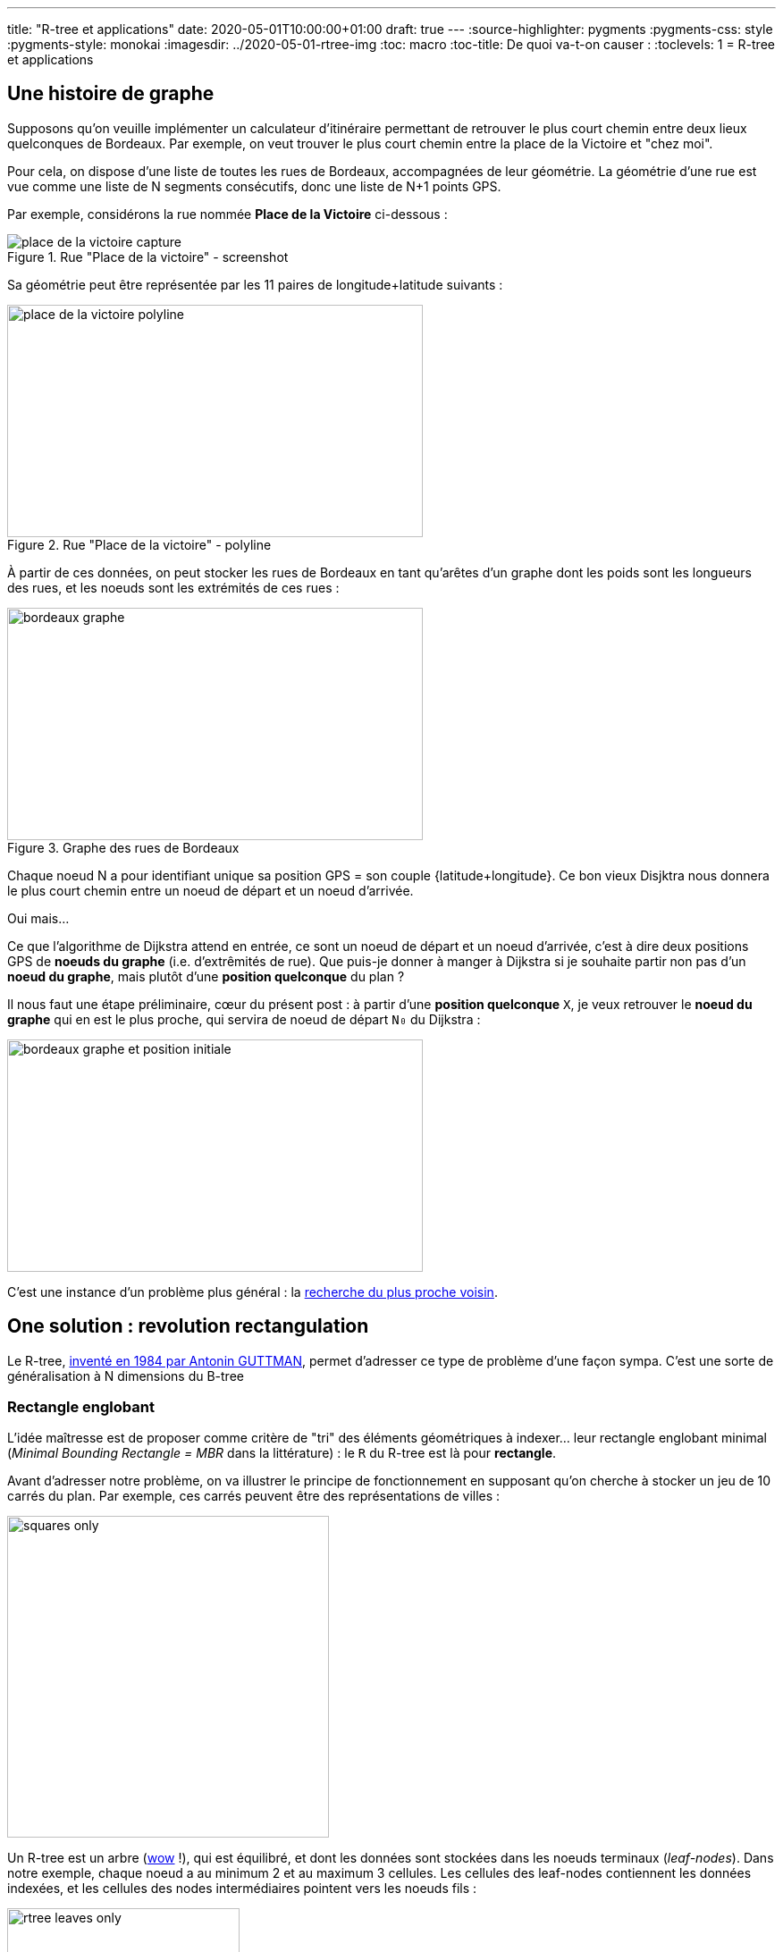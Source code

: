 ---
title: "R-tree et applications"
date: 2020-05-01T10:00:00+01:00
draft: true
---
:source-highlighter: pygments
:pygments-css: style
:pygments-style: monokai
:imagesdir: ../2020-05-01-rtree-img
:toc: macro
:toc-title: De quoi va-t-on causer :
:toclevels: 1
= R-tree et applications

toc::[]

== Une histoire de graphe

Supposons qu'on veuille implémenter un calculateur d'itinéraire permettant de retrouver le plus court chemin entre deux lieux quelconques de Bordeaux. Par exemple, on veut trouver le plus court chemin entre la place de la Victoire et "chez moi".

Pour cela, on dispose d'une liste de toutes les rues de Bordeaux, accompagnées de leur géométrie. La géométrie d'une rue est vue comme une liste de N segments consécutifs, donc une liste de N+1 points GPS.

Par exemple, considérons la rue nommée *Place de la Victoire* ci-dessous :


.Rue "Place de la victoire" - screenshot
image::place_de_la_victoire_capture.jpeg[role="text-center"]

Sa géométrie peut être représentée par les 11 paires de longitude+latitude suivants :

.Rue "Place de la victoire" - polyline
image::place_de_la_victoire_polyline.svg[role="img-white-background",width=465,height=260]

À partir de ces données, on peut stocker les rues de Bordeaux en tant qu'arêtes d'un graphe dont les poids sont les longueurs des rues, et les noeuds sont les extrémités de ces rues :


.Graphe des rues de Bordeaux
image::bordeaux_graphe.svg[role="img-white-background",width=465,height=260]


Chaque noeud N a pour identifiant unique sa position GPS = son couple {latitude+longitude}. Ce bon vieux Disjktra nous donnera le plus court chemin entre un noeud de départ et un noeud d'arrivée.

Oui mais... 

Ce que l'algorithme de Dijkstra attend en entrée, ce sont un noeud de départ et un noeud d'arrivée, c'est à dire deux positions GPS de *noeuds du graphe* (i.e. d'extrêmités de rue). Que puis-je donner à manger à Dijkstra si je souhaite partir non pas d'un *noeud du graphe*, mais plutôt d'une *position quelconque* du plan ?

Il nous faut une étape préliminaire, cœur du présent post : à partir d'une *position quelconque* `X`, je veux retrouver le *noeud du graphe* qui en est le plus proche, qui servira de noeud de départ `N₀` du Dijkstra :

image::bordeaux_graphe_et_position_initiale.svg[role="img-white-background",width=465,height=260]

C'est une instance d'un problème plus général : la https://en.wikipedia.org/wiki/Nearest_neighbor_search[recherche du plus proche voisin].


== One solution : [.line-through]#revolution# rectangulation

Le R-tree, http://www-db.deis.unibo.it/courses/SI-LS/papers/Gut84.pdf[inventé en 1984 par Antonin GUTTMAN], permet d'adresser ce type de problème d'une façon sympa. C'est une sorte de généralisation à N dimensions du B-tree

=== Rectangle englobant

L'idée maîtresse est de proposer comme critère de "tri" des éléments géométriques à indexer... leur rectangle englobant minimal (_Minimal Bounding Rectangle = MBR_ dans la littérature) : le `R` du R-tree est là pour *rectangle*.

Avant d'adresser notre problème, on va illustrer le principe de fonctionnement en supposant qu'on cherche à stocker un jeu de 10 carrés du plan. Par exemple, ces carrés peuvent être des représentations de villes :

image::squares_only.svg[role="img-white-background",height=360]

Un R-tree est un arbre (https://fr.wikipedia.org/wiki/Owen_Wilson[wow] !), qui est équilibré, et dont les données sont stockées dans les noeuds terminaux (_leaf-nodes_). Dans notre exemple, chaque noeud a au minimum 2 et au maximum 3 cellules. Les cellules des leaf-nodes contiennent les données indexées, et les cellules des nodes intermédiaires pointent vers les noeuds fils :


image::rtree_leaves_only.svg[role="img-white-background",height=260]

Le principe, c'est que chaque cellule d'un leaf-node contient des éléments géométriques, [.underline]#assortis de leur rectangle englobant minimal#. Dans notre exemple, c'est facile : le rectangle englobant d'un carré C, a les mêmes dimensions que le carré lui-même.

Chaque cellule d'un node intermédiaire contient le rectangle qui englobe tous les rectangles englobants des cellules son noeud fils. Si c'est pas clair dit comme ça, ça ira mieux avec le schéma : C1, C2 et C3 appartiennent au même leaf-node, dont le rectangle englobant minimal est R1 :

image::squares_and_R1_only.svg[role="img-white-background",height=360]

Dans l'arbre, ça se traduit par le fait que la cellule parente du node contenant C1+C2+C3 stocke R1, rectangle minimal permettant d'englober C1, C2 et C3 :

image::rtree_leaves_and_R1_only.svg[role="img-white-background",height=260]


De même, C4 et C5 appartiennent au même node dont le rectangle englobant est R2.

Ce principe reste valable pour le niveau supérieur : R1 et R2 appartenant au même noeud, et ils sont tous deux englobés par un rectangle minimal RA :

image::squares_and_RA_only.svg[role="img-white-background",height=360]

Du coup dans l'arbre, le noeud parent de R1 et R2 stocke RA également :

image::rtree_leaves_and_RA_only.svg[role="img-white-background",height=260]

Vous l'aurez compris : à chaque niveau de l'arbre, on stocke le rectangle englobant l'ensemble des éléments du noeud fils, et ce jusqu'au dernier niveau de l'arbre, où les rectangle englobants sont ceux des éléments géométriques stockés dans l'arbre :

image::squares_full.svg[role="img-white-background",height=360]


image::rtree_full.svg[role="img-white-background",height=260]

=== Et ça sert à quoi ?

Cette organisation par rectangles englobants est puissante et permet de faire des recherche de façon très efficace, en utilisant des algorithmes de type https://en.wikipedia.org/wiki/Branch_and_bound[branch and bound]. En deux mots, l'idée est d'éviter d'explorer tout l'arbre en élaguant (_prune_ en anglais) au plus tôt les branches de l'arbre pour lesquelles on est sûr qu'elle ne contiennent pas la solution recherchée.

Prenons comme exemple la requête suivante : à quel carré appartient le point P ?

image::searched_point1_step1.svg[role="img-white-background",height=360]

Ça peut paraître naïf comme question lorsqu'on regarde le schéma, mais pour un algo, c'est loin d'être aussi évident : si on itère naïvement sur tous les carrés pour renvoyer celui qui vérifie le prédicat, notre algo est en `O(N)`. Ça peut vite être trop lourd, si on indexe des millions de carrés...

Mais si ce million de carrés est indexé dans un R-tree, trouver celui qui contient P, c'est fastoche la brioche :

* on commence par itérer sur les rectangles du noeud racine. Pour chacun d'eux, on regarde s'il contient P :
+
image::searched_point1_step2.svg[role="img-white-background",height=360]
+
* P n'est pas dans RB, qui est le rectangle qui englobe pourtant [.underline]#tous# les leaf-nodes du noeud fils de RB. Du coup on est sûr qu'[.underline]#aucun# leaf-nodes de la branche RB de l'arbre ne contient P : [.underline]#on peut élaguer (_prune_) cette branche de l'arbre# car il est inutile de l'explorer.
* en revanche, P est dans RA, il *SE PEUT* donc (mais ça n'est pas sûr) que l'un des leaf-nodes de la branche RA contiennent P → il faut explorer cette branche de l'arbre pour le vérifier.
* on itère sur les rectangles du noeud-fils de RB. Pour chacun d'eux, on regarde s'il contient P :
+
image::searched_point1_step3.svg[role="img-white-background",height=360]
+
* P n'étant pas dans R1, inutile d'explorer cette branche de l'arbre. En revanche, P étant dans R2, on va explorer tous les rectangles du noeud fils de R2.
+
image::searched_point1_step4.svg[role="img-white-background",height=360]
+
* Le noeud fils de R2 étant un leaf-node, itérer sur ses cellules revient à itérer sur les données qu'il contient (ici, des carrés), et on peut enfin constater que c'est C5 qui contient P :-)

On voit que l'intérêt du R-tree est de *pouvoir élaguer au plus tôt des branches à ne pas explorer*. Dans notre exemple simpliste, la seule branche explorée est la suivante :

image::searched_point1_step5.svg[role="img-white-background",height=260]

=== Retour à notre problème initial

Bon, tout ça c'est bien joli, mais on ne cherche pas à trouver le carré contenant un point, mais plutôt à trouver le noeud du graphe le plus proche d'un point GPS quelconque !

Le principe reste le même : chaque niveau de l'arbre stocke le rectangle enblobant un set de noeuds du graphe. Mais la recherche du plus proche voisin est un poil plus compliquée, car on ne peut pas élaguer des branches de l'arbre aussi directement qu'avant, sous peine de risquer de passer à côté de points plus proches :

image::points_are_more_complicated.svg[role="img-white-background",height=360]

Le principe "branch and bound" ne change pas cependant : on se débrouille pour élaguer (différemment, mais le plus vite possible) les branches dont on est sûr qu'elles ne contiennent pas le plus proche voisin recherché.

Je ne rentre pas dans les détails, vous trouverez http://www.postgis.org/support/nearestneighbor.pdf[ici] la première proposition d'implémentation d'une requête de nearest neighbour sur un R-tree, qui a été améliorée https://dl.acm.org/doi/pdf/10.1145/290593.290596[plusieurs] https://dl.acm.org/doi/pdf/10.1145/320248.320255[fois] depuis.

Ce qu'il faut retenir, c'est que le R-tree permet tout à fait de répondre efficacement aux recherches de plus proches voisins, et donc à notre problème initial.

== Let me see the code

Voyons toutes ces belles notions mises en pratique. On va utiliser l'implémentation du R-tree par https://www.boost.org/doc/libs/1_72_0/libs/geometry/doc/html/geometry/spatial_indexes/rtree_quickstart.html[boost::geometry] pour répondre à la problématique posée en début de post. Vous trouverez https://github.com/phidra/blog/tree/master/content/2020-05-01-rtree-code[ici] le code complet, ses dépendances, et ce qu'il faut pour le compiler, et je copie ici les extraits principaux.


Voici comment on insère un point (assorti de son id de node OSM) dans un R-tree :

[source,cpp]
----
namespace bg = boost::geometry;
namespace bgi = boost::geometry::index;

using Point = bg::model::point<double, 2, bg::cs::spherical_equatorial<bg::degree> >;
using NodePoint = std::pair<Point, osmium::object_id_type>;
using RTree = bgi::rtree< NodePoint, bgi::linear<8> >;

RTree rtree;

m_rtree.insert({
    {-0.572297, 44.831100},  // coordonnées du point
    624671161  // id du node OSM
});
----

À partir d'un extract OSM des rues de Bordeaux, on peut utiliser https://osmcode.org/libosmium/[libosmium] pour le parser, et construire le R-tree à requêter.

Une fois que le R-tree est construit, on peut le requêter pour trouver le node OSM le plus proche d'un point quelconque donné :

[source,cpp]
----
// point quelconque proche de la Place de la Victoire :
const Point REQUESTED_POINT = {0.572555, 44.831067};
std::vector<NodePoint> result;
rtree.query(bgi::nearest(REQUESTED_POINT, 1), std::back_inserter(result));
auto nearest_nodepoint = result.front();
----

Histoire d'être sûr qu'on n'a pas requêté un point en dehors de la zone couverte, on peut également afficher la distance entre le node et le point requêté :

[source,cpp]
----
auto distance = bg::distance(
    nearest_nodepoint.first,
    REQUESTED_POINT,
    bg::strategy::distance::haversine<double>(6'371'000)
);
std::cout << "Nearest node is " << nearest_nodepoint.second << " at " << distance << " meters." << "\n";
----

Et voilà ! Le node OSM le plus proche du point `-0.572555;44.831067` est https://www.openstreetmap.org/node/4068957236[le node d'id 4068957236] \o/

== Pour conclure

Ce qu'il faut retenir : le R-tree est un moyen efficace d'indexer des données par leur rectangle englobant. Il permet de les requêter efficacement sur des critères géométriques, comme "quel est l'élément qui contient ce point ?" ou "quels sont les 30 éléments les plus proches de ce point ?".

Le R-tree n'est pas la seule façon d'indexer des données spatiales, par exemple on peut utiliser un https://dl.acm.org/doi/pdf/10.1145/361002.361007[kd-tree] si les données sont ponctuelles et statiques. Utiliser https://www.researchgate.net/profile/Raphael_Finkel/publication/220197855_Quad_Trees_A_Data_Structure_for_Retrieval_on_Composite_Keys/links/0c9605273bba2ece7b000000/Quad-Trees-A-Data-Structure-for-Retrieval-on-Composite-Keys.pdf[un quadtree] est une alternative possible pour des données dynamiques, mais http://www.dpi.inpe.br/livros/bdados/artigos/oracle_r_tree.pdf[le R-tree semble le plus souvent permettre des requêtes plus rapides].

=== Dans la vraie vie

L'implémentation actuelle du http://project-osrm.org/[projet OSRM], un moteur de calcul d'itinéraires associé au projet OSM, https://github.com/Project-OSRM/osrm-backend/blob/cb4586ebee81bd5ffcad02278115a3ffa041bc15/include/util/static_rtree.hpp#L79[utilise un R-tree] pour adresser précisément le problème qui a servi d'illustration à ce post : trouver dans un graphe https://github.com/Project-OSRM/osrm-backend/blob/2c7c18fd24f9a46de04c935126fc29992f57113f/include/engine/geospatial_query.hpp#L113[le node le plus proche d'un point donné].

Parmi les features de https://postgis.net/[PostGIS], l'extension de postgres permettant de traiter des données géographiques, on retrouve l'indexing spatial, qui https://postgis.net/workshops/postgis-intro/indexing.html#how-spatial-indexes-work[utilise un R-tree]. C'est également le cas https://docs.oracle.com/database/121/SPATL/indexing-spatial-data.htm[d'Oracle Spatial and Graph].


Côté librairies, les implémentations de R-tree ne manquent pas. On a utilisé plus haut une implémentation en C++ dans https://www.boost.org/doc/libs/1_73_0/libs/geometry/doc/html/index.html[boost::geometry] ; https://agafonkin.com/[Vladimir AGAFONKIN] (l'auteur de https://leafletjs.com/[Leaflet], librairie de cartographie en javascript) a écrit https://github.com/mourner/rbush[rbush], une implémentation de R-tree en javascript.


=== Pour les curieux

Pour ne pas sucharger ce post déjà dense, j'ai laissé pas mal de points de côté, vous pouvez allègrement les ignorer en première lecture :

+++ <details><summary> +++
FACULTATIF : voici des infos complémentaires
+++ </summary><div> +++

==== stockage vs. indexation

Contrairement à ce que j'ai illustré plus haut, l'utilisation canonique d'un R-tree n'est pas le *stockage* mais plutôt *l'indexation* de données géométriques. Concrètement, les données vivent ailleurs que dans le R-tree (par exemple dans une table d'une base de données), et chaque cellule d'un node du R-tree contient un couple {pointeur+rectangle englobant}.

Prenons comme exemple une base de données, dont une table `cities` contient la liste des >35k communes de France ; chaque ligne de la table contient les infos associées à la commune : son nom, le nombre de ses habitants, leur revenu médian, ainsi que — détail crucial — le polygone représentant ses limites géographiques. Si un R-tree est utilisé pour indexer cette table des communes sur leurs limites géographiques, chaque leaf-node du R-tree contiendra N cellules, et chaque cellule contiendra :

* un pointeur vers une ligne de la table `cities` (par exemple, un offset dans le fichier sur disque)
* le rectangle minimal englobant le polygone des limites géographiques de la commune

TL;DR : au lieu de stocker des données, chaque cellule d'un leaf-node stocke un pointeur vers ces données.

==== taille de node optimale

Si je mentionne ce contexte d'indexation dans une base de données, ce n'est pas anodin : l'un des intérêts du R-tree est qu'il est redoutablement efficace lorsqu'il est stocké sur disque.

Pour comprendre pourquoi, il faut savoir que les IO disques sont https://colin-scott.github.io/personal_website/research/interactive_latency.html[des ordres de grandeurs plus lentes] que les opérations effectuées par le CPU. Elles ont de bonnes chances d'être les goulots d'étranglements d'une requête utilisant l'index.

Or, lorsque le CPU lit des données depuis le disque dur, ces données sont transférées en pages de taille constante, par exemple 4 kio. Si notre application manipule les données par blocs plus petits (par exemple 1 kio), on effectue alors une coûteuse IO disque... de laquelle on jettera 3 kio à la poubelle pour n'en lire qu'1 kio ! De même, on jettera également 3 kio à la poubelle si on manipule des blocs de 5 kio : l'idéal serait donc de se débrouiller pour manipuler des données par blocs de tout pile 4 kio : chaque IO serait alors "rentabilisée".


Or, avec le R-tree (et c'est également le cas avec son cousin, le B-tree), le nombre maximal de cellules par node est un paramètre qu'on peut choisir statiquement : dans les schémas ci-dessus, chaque node contient 3 cellules, mais j'aurais aussi bien pu en mettre 5, 50 ou 500. De plus, la taille de chaque cellule est fixe est connue statiquement : c'est la taille d'un pointeur + la taille nécessaire pour stocker un rectangle. On peut donc choisir le nombre maximum d'élément par node, de sorte que la taille d'un node ... fasse tout pile 4 kio ! On minimise ainsi le nombre de ces coûteuses IOs disque qui sont nécessaires pour traverser l'index \o/

À titre d'exemple, le rtree d'OSRM https://github.com/Project-OSRM/osrm-backend/blob/cb4586ebee81bd5ffcad02278115a3ffa041bc15/include/util/static_rtree.hpp#L46[a une taille de node de 4kio] par défaut.

Pour le cas des R-tree stockés en RAM (comme dans l'exemple avec boost::geometry donné plus haut), il semblerait intéressant d'ajuster la taille d'un node pour que celui-ci fitte tout pile dans une cache line, mais apparemment, http://pages.cs.wisc.edu/~jignesh/publ/cci.pdf[ce n'est pas aussi simple].

==== ce qu'on indexe, et ce qu'on requête

Tout comme le quadtree (mais à la différence du kd-tree), le R-tree n'est pas limité à l'indexation de points et de carrés : tout objet géométrique auquel on peut associer un rectangle englobant minimal peut y être indexé. Par exemple des ellipses.

D'ailleurs, les exemples ci-dessus sont donnés en dimension 2, i.e. sur un plan, mais le R-tree est utilisable en dimension quelconque, à condition de généraliser la notion de "rectangle englobant" en un N-uple d'intervalles, un sur chaque axe : en dimension 2, un rectangle est le 2-uple {intervalle sur l'axe des abscisses ; intervalle sur l'axe des ordonnées}.

Enfin, signalons que l'un des intérêts des R-tree = c'est (comme le B-tree) un self balancing tree : il peut donc servir pour indexer les données d'une BDD dynamique (auquel on ajoutera / supprimera des éléments géométriques) à la différence, par exemple du kd-tree, qu'on ne peut pas mettre à jour une fois construit.

Côté requêtes, le R-tree permet des choses assez variées : appartenance d'un point, intersection ou recouvrement d'éléments géométrique, plus proches voisins, ... Voici par exemple https://www.boost.org/doc/libs/1_64_0/libs/geometry/doc/html/geometry/reference/spatial_indexes/boost__geometry__index__rtree/query_predicates_const____outiter_.html[les prédicats que proposent boost::geometry].

Attention toutefois : supposons que vous fassiez une requête du genre "quels sont les points indexés qui sont inclus dans cet hexagone", et que l'hexagone couvre la majorité de l'espace des points, l'utilisation de l'index va *ralentir* la requête : aucune branche de l'arbre ne sera prunée ou presque, donc on va tout explorer, et on aurait mieux fait de tester linéairement TOUS les points de l'espace, ce qui nous aurait évité d'avoir à traverser l'index.

Cette propriété n'est pas propre aux R-tree, elle est valable pour tous les index : utilisés à mauvais escients, ils peuvent *ralentir* les requêtes. Il y a d'ailleurs du code dans les query planner en charge de prédire si ça vaut le coup d'utiliser l'index ou non.


==== Structures dérivées

Le R-tree est sensible à l'ordre dans lequel les données y sont insérées : 2 ordres d'insertions différents produiront deux R-tree différents, et l'un sera plus efficace que l'autre pour répondre aux requêtes.

La complexité (et l'intérêt !) du R-tree est liée à la façon dont les données sont gérées dans l'arbre :

* Comment construire un R-tree qui sera efficace à la requête ?
* Que se passe-t-il quand on y insère un nouvel élément ?
* Et notamment, quid si cette insertion dépasse la capacité maximale du noeud le contenant (_node overflow_) ?
* Et pour la suppression d'un élément ?

Le papier original propose une implémentation (et même deux, dans le cas des _node overflow_) répondant à ces questions, mais il existe une ribambelle de structures et algorithmes dérivés du R-tree original. Pour l'essentiel, elles améliorent la construction initiale d'un R-tree à partir d'un jeu de données statiques (e.g. https://www.researchgate.net/publication/2303767_On_Packing_R-trees[l'algo qu'utilise OSRM pour remplir son R-tree]) ou bien la réorganisation des données lors des modifications dynamiques (e.g. http://www.cs.ucr.edu/~ravi/CS236Papers/rstar.pdf[le R*-tree], qui permet de mieux répartir les rectangles englobants en limitant leur recouvrement et leur étalement, et qui semble être massivement utilisé à la place du R-tree original).

+++ </div></details> +++



Le mot de la fin : si le sujet vous a intéressé, je vous recommande vivement d'aller lire http://www-db.deis.unibo.it/courses/SI-LS/papers/Gut84.pdf[l'article original] : il est très abordable.


TODO : lire l'algo de packing utilisé par OSRM : http://www.cs.cmu.edu/~christos/PUBLICATIONS.OLDER/cikm93.pdf

TODO : éventuellement, lire l'article sur le R-tree en RAM ? http://pages.cs.wisc.edu/~jignesh/publ/cci.pdf

TODO : lire cet article en français sur KD-tree ?  https://www.lri.fr/~cfleury/media/rapportCTR_cfleury.pdf

REPRISE =

* gérer le lien vers le code (faire un lien vers le github plutôt que vers le fichier de code ?)
* écluser les TODOs
* faire une dernière relecture puis publier

